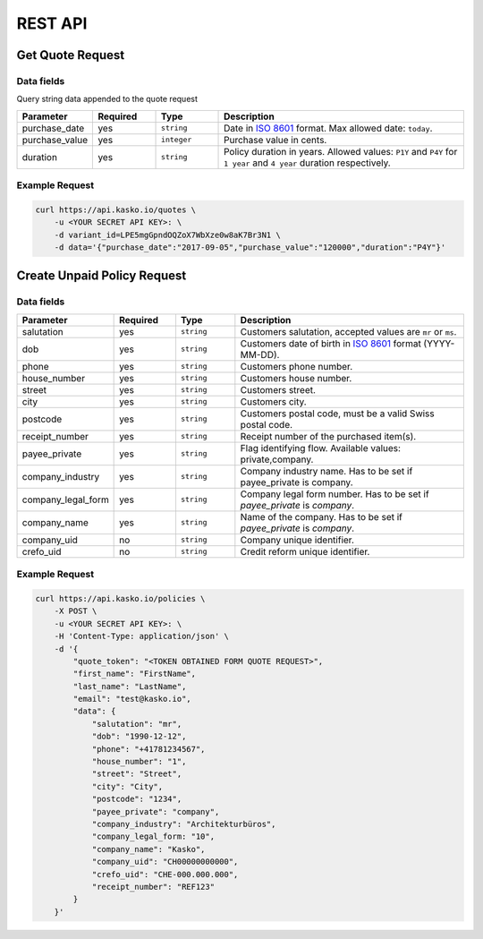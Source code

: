 REST API
========

Get Quote Request
-----------------

Data fields
^^^^^^^^^^^

Query string data appended to the quote request

.. csv-table::
   :header: "Parameter", "Required", "Type", "Description"
   :widths: 20, 20, 20, 80

   "purchase_date",   "yes",   "``string``",    "Date in `ISO 8601 <https://en.wikipedia.org/wiki/ISO_8601>`_ format. Max allowed date: ``today``."
   "purchase_value",  "yes",   "``integer``",   "Purchase value in cents."
   "duration",        "yes",   "``string``",    "Policy duration in years. Allowed values: ``P1Y`` and ``P4Y`` for ``1 year`` and ``4 year`` duration respectively."


Example Request
^^^^^^^^^^^^^^^

.. code:: bash

    curl https://api.kasko.io/quotes \
        -u <YOUR SECRET API KEY>: \
        -d variant_id=LPE5mgGpndOQZoX7WbXze0w8aK7Br3N1 \
        -d data='{"purchase_date":"2017-09-05","purchase_value":"120000","duration":"P4Y"}'

Create Unpaid Policy Request
----------------------------

Data fields
^^^^^^^^^^^

.. csv-table::
   :header: "Parameter", "Required", "Type", "Description"
   :widths: 20, 20, 20, 80

   "salutation",     "yes",   "``string``",  "Customers salutation, accepted values are ``mr`` or ``ms``."
   "dob",            "yes",   "``string``",  "Customers date of birth in `ISO 8601 <https://en.wikipedia.org/wiki/ISO_8601>`_ format (YYYY-MM-DD)."
   "phone",          "yes",   "``string``",  "Customers phone number."
   "house_number",   "yes",   "``string``",  "Customers house number."
   "street",         "yes",   "``string``",  "Customers street."
   "city",           "yes",   "``string``",  "Customers city."
   "postcode",       "yes",   "``string``",  "Customers postal code, must be a valid Swiss postal code."
   "receipt_number", "yes",   "``string``",  "Receipt number of the purchased item(s)."
   "payee_private",  "yes",   "``string``",  "Flag identifying flow. Available values: private,company."
   "company_industry",       "yes",   "``string``",  "Company industry name. Has to be set if payee_private is company."
   "company_legal_form",       "yes",   "``string``",  "Company legal form number. Has to be set if `payee_private` is `company`."
   "company_name",       "yes",   "``string``",  "Name of the company. Has to be set if `payee_private` is `company`."
   "company_uid",       "no",   "``string``",  "Company unique identifier."
   "crefo_uid",       "no",   "``string``",  "Credit reform unique identifier."
   

   

Example Request
^^^^^^^^^^^^^^^

.. code:: bash

    curl https://api.kasko.io/policies \
        -X POST \
        -u <YOUR SECRET API KEY>: \
        -H 'Content-Type: application/json' \
        -d '{
            "quote_token": "<TOKEN OBTAINED FORM QUOTE REQUEST>",
            "first_name": "FirstName",
            "last_name": "LastName",
            "email": "test@kasko.io",
            "data": {
                "salutation": "mr",
                "dob": "1990-12-12",
                "phone": "+41781234567",
                "house_number": "1",
                "street": "Street",
                "city": "City",
                "postcode": "1234",
                "payee_private": "company",
                "company_industry": "Architekturbüros",
                "company_legal_form: "10",
                "company_name": "Kasko",
                "company_uid": "CH00000000000",
                "crefo_uid": "CHE-000.000.000",
                "receipt_number": "REF123"
            }
        }'
